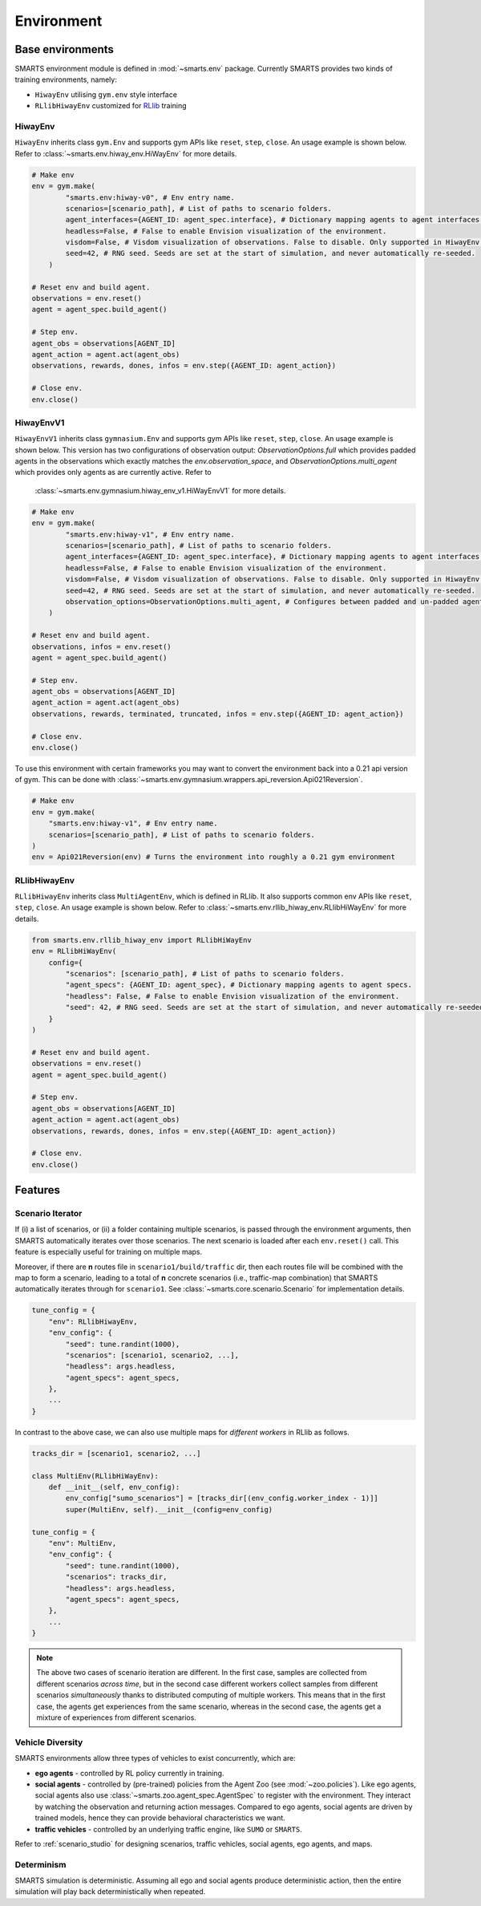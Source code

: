 .. _environment:

Environment
===========

Base environments
-----------------

SMARTS environment module is defined in :mod:`~smarts.env` package. Currently SMARTS provides two kinds of training 
environments, namely:

+ ``HiwayEnv`` utilising ``gym.env`` style interface 
+ ``RLlibHiwayEnv`` customized for `RLlib <https://docs.ray.io/en/latest/rllib/index.html>`_ training

.. image:: ../_static/env.png

HiwayEnv
^^^^^^^^

``HiwayEnv`` inherits class ``gym.Env`` and supports gym APIs like ``reset``, ``step``, ``close``. An usage example is shown below.
Refer to :class:`~smarts.env.hiway_env.HiWayEnv` for more details.

.. code-block:: python

    # Make env
    env = gym.make(
            "smarts.env:hiway-v0", # Env entry name.
            scenarios=[scenario_path], # List of paths to scenario folders.
            agent_interfaces={AGENT_ID: agent_spec.interface}, # Dictionary mapping agents to agent interfaces.
            headless=False, # False to enable Envision visualization of the environment.
            visdom=False, # Visdom visualization of observations. False to disable. Only supported in HiwayEnv.
            seed=42, # RNG seed. Seeds are set at the start of simulation, and never automatically re-seeded.
        )

    # Reset env and build agent.
    observations = env.reset()
    agent = agent_spec.build_agent()

    # Step env.
    agent_obs = observations[AGENT_ID]
    agent_action = agent.act(agent_obs)
    observations, rewards, dones, infos = env.step({AGENT_ID: agent_action})

    # Close env.
    env.close()

HiwayEnvV1
^^^^^^^^^^

``HiwayEnvV1`` inherits class ``gymnasium.Env`` and supports gym APIs like ``reset``, ``step``, ``close``. An usage example is shown below.
This version has two configurations of observation output: `ObservationOptions.full` which provides padded agents in the observations which
exactly matches the `env.observation_space`, and `ObservationOptions.multi_agent` which provides only agents as are currently active. Refer to
 :class:`~smarts.env.gymnasium.hiway_env_v1.HiWayEnvV1` for more details. 

.. code-block:: python

    # Make env
    env = gym.make(
            "smarts.env:hiway-v1", # Env entry name.
            scenarios=[scenario_path], # List of paths to scenario folders.
            agent_interfaces={AGENT_ID: agent_spec.interface}, # Dictionary mapping agents to agent interfaces.
            headless=False, # False to enable Envision visualization of the environment.
            visdom=False, # Visdom visualization of observations. False to disable. Only supported in HiwayEnv.
            seed=42, # RNG seed. Seeds are set at the start of simulation, and never automatically re-seeded.
            observation_options=ObservationOptions.multi_agent, # Configures between padded and un-padded agents in observations.
        )

    # Reset env and build agent.
    observations, infos = env.reset()
    agent = agent_spec.build_agent()

    # Step env.
    agent_obs = observations[AGENT_ID]
    agent_action = agent.act(agent_obs)
    observations, rewards, terminated, truncated, infos = env.step({AGENT_ID: agent_action})

    # Close env.
    env.close()

To use this environment with certain frameworks you may want to convert the environment back into a 0.21 api version of gym.
This can be done with :class:`~smarts.env.gymnasium.wrappers.api_reversion.Api021Reversion`.

.. code-block:: python

    # Make env
    env = gym.make(
        "smarts.env:hiway-v1", # Env entry name.
        scenarios=[scenario_path], # List of paths to scenario folders.
    )
    env = Api021Reversion(env) # Turns the environment into roughly a 0.21 gym environment

RLlibHiwayEnv
^^^^^^^^^^^^^

``RLlibHiwayEnv`` inherits class ``MultiAgentEnv``, which is defined in RLlib. It also supports common env APIs like ``reset``, 
``step``, ``close``. An usage example is shown below. Refer to :class:`~smarts.env.rllib_hiway_env.RLlibHiWayEnv` for more details.

.. code-block:: python

    from smarts.env.rllib_hiway_env import RLlibHiWayEnv
    env = RLlibHiWayEnv(
        config={
            "scenarios": [scenario_path], # List of paths to scenario folders.
            "agent_specs": {AGENT_ID: agent_spec}, # Dictionary mapping agents to agent specs.
            "headless": False, # False to enable Envision visualization of the environment.
            "seed": 42, # RNG seed. Seeds are set at the start of simulation, and never automatically re-seeded.
        }
    )

    # Reset env and build agent.
    observations = env.reset()
    agent = agent_spec.build_agent()

    # Step env.
    agent_obs = observations[AGENT_ID]
    agent_action = agent.act(agent_obs)
    observations, rewards, dones, infos = env.step({AGENT_ID: agent_action})

    # Close env.
    env.close()

Features
--------

Scenario Iterator
^^^^^^^^^^^^^^^^^

If (i) a list of scenarios, or (ii) a folder containing multiple scenarios, is passed through the environment arguments, then SMARTS automatically iterates over those scenarios. The next scenario is loaded after each ``env.reset()`` call. This feature is especially useful for training on multiple maps.

Moreover, if there are **n** routes file in ``scenario1/build/traffic`` dir, then each routes file will be combined with the map to form a scenario, leading to a total of **n** concrete scenarios (i.e., traffic-map combination) that SMARTS automatically iterates through for ``scenario1``. See :class:`~smarts.core.scenario.Scenario` for implementation details.

.. code-block:: python

    tune_config = {
        "env": RLlibHiwayEnv,
        "env_config": {
            "seed": tune.randint(1000),
            "scenarios": [scenario1, scenario2, ...],
            "headless": args.headless,
            "agent_specs": agent_specs,
        },
        ...
    }

In contrast to the above case, we can also use multiple maps for *different workers* in RLlib as follows.

.. code-block:: python

    tracks_dir = [scenario1, scenario2, ...]

    class MultiEnv(RLlibHiWayEnv):
        def __init__(self, env_config):
            env_config["sumo_scenarios"] = [tracks_dir[(env_config.worker_index - 1)]]
            super(MultiEnv, self).__init__(config=env_config)

    tune_config = {
        "env": MultiEnv,
        "env_config": {
            "seed": tune.randint(1000),
            "scenarios": tracks_dir,
            "headless": args.headless,
            "agent_specs": agent_specs,
        },
        ...
    }

.. note::

    The above two cases of scenario iteration are different. In the first case, samples are collected from different scenarios *across time*, but in the second case different workers collect samples from different scenarios *simultaneously* thanks to distributed computing of multiple workers.
    This means that in the first case, the agents get experiences from the same scenario, whereas in the second case, the agents get a mixture of experiences from different scenarios.

Vehicle Diversity
^^^^^^^^^^^^^^^^^

SMARTS environments allow three types of vehicles to exist concurrently, which are:

+ **ego agents** - controlled by RL policy currently in training.
+ **social agents** - controlled by (pre-trained) policies from the Agent Zoo (see :mod:`~zoo.policies`). Like ego agents, social agents also use :class:`~smarts.zoo.agent_spec.AgentSpec` to register with the environment. They interact by watching the observation and returning action messages. Compared to ego agents, social agents are driven by trained models, hence they can provide behavioral characteristics we want.
+ **traffic vehicles** - controlled by an underlying traffic engine, like ``SUMO`` or ``SMARTS``.

Refer to :ref:`scenario_studio` for designing scenarios, traffic vehicles, social agents, ego agents, and maps.

Determinism
^^^^^^^^^^^

SMARTS simulation is deterministic. Assuming all ego and social agents produce deterministic action, then the entire simulation will play back deterministically when repeated.
